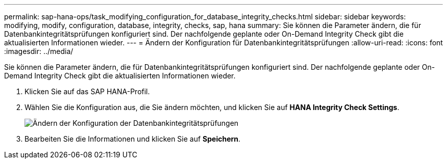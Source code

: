 ---
permalink: sap-hana-ops/task_modifying_configuration_for_database_integrity_checks.html 
sidebar: sidebar 
keywords: modifying, modify, configuration, database, integrity, checks, sap, hana 
summary: Sie können die Parameter ändern, die für Datenbankintegritätsprüfungen konfiguriert sind. Der nachfolgende geplante oder On-Demand Integrity Check gibt die aktualisierten Informationen wieder. 
---
= Ändern der Konfiguration für Datenbankintegritätsprüfungen
:allow-uri-read: 
:icons: font
:imagesdir: ../media/


[role="lead"]
Sie können die Parameter ändern, die für Datenbankintegritätsprüfungen konfiguriert sind. Der nachfolgende geplante oder On-Demand Integrity Check gibt die aktualisierten Informationen wieder.

. Klicken Sie auf das SAP HANA-Profil.
. Wählen Sie die Konfiguration aus, die Sie ändern möchten, und klicken Sie auf *HANA Integrity Check Settings*.
+
image::../media/modifying_database_integrity_check_configuration.gif[Ändern der Konfiguration der Datenbankintegritätsprüfungen]

. Bearbeiten Sie die Informationen und klicken Sie auf *Speichern*.

